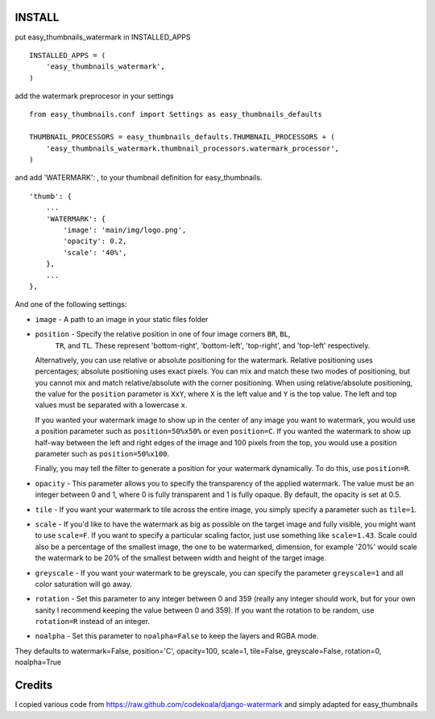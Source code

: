 INSTALL
=======

put easy_thumbnails_watermark in INSTALLED_APPS

::

    INSTALLED_APPS = (
        'easy_thumbnails_watermark',
    )

add the watermark preprocesor in your settings

::

    from easy_thumbnails.conf import Settings as easy_thumbnails_defaults

    THUMBNAIL_PROCESSORS = easy_thumbnails_defaults.THUMBNAIL_PROCESSORS + (
        'easy_thumbnails_watermark.thumbnail_processors.watermark_processor',
    )

and add 'WATERMARK': , to your thumbnail definition for easy_thumbnails.

::

        'thumb': {
            ...
            'WATERMARK': { 
                'image': 'main/img/logo.png',
                'opacity': 0.2,
                'scale': '40%',
            },
            ...
        },

And one of the following settings:

* ``image`` - A path to an image in your static files folder
* ``position`` - Specify the relative position in one of four image corners ``BR``, ``BL``,
    ``TR``, and ``TL``.  These represent 'bottom-right', 'bottom-left', 'top-right', and 'top-left' respectively.
    
  Alternatively, you can use relative or absolute positioning for the
  watermark.  Relative positioning uses percentages; absolute positioning uses
  exact pixels.  You can mix and match these two modes of positioning, but you
  cannot mix and match relative/absolute with the corner positioning.  When
  using relative/absolute positioning, the value for the ``position`` parameter
  is ``XxY``, where ``X`` is the left value and ``Y`` is the top value.  The
  left and top values must be separated with a lowercase ``x``.

  If you wanted your watermark image to show up in the center of any image you
  want to watermark, you would use a position parameter such as
  ``position=50%x50%`` or even ``position=C``.  If you wanted the watermark to
  show up half-way between the left and right edges of the image and 100 pixels
  from the top, you would use a position parameter such as
  ``position=50%x100``. 

  Finally, you may tell the filter to generate a position for your watermark
  dynamically.  To do this, use ``position=R``.
* ``opacity`` - This parameter allows you to specify the transparency of the
  applied watermark.  The value must be an integer between 0 and 1, where 0
  is fully transparent and 1 is fully opaque.  By default, the opacity is set
  at 0.5.
* ``tile`` - If you want your watermark to tile across the entire image, you
  simply specify a parameter such as ``tile=1``.
* ``scale`` - If you'd like to have the watermark as big as possible on the
  target image and fully visible, you might want to use ``scale=F``.  If you
  want to specify a particular scaling factor, just use something like
  ``scale=1.43``.
  Scale could also be a percentage of the smallest image, the one to be watermarked,
  dimension, for example '20%' would scale the watermark to be 20% of the smallest
  between width and height of the target image.
* ``greyscale`` - If you want your watermark to be greyscale, you can specify
  the parameter ``greyscale=1`` and all color saturation will go away.
* ``rotation`` - Set this parameter to any integer between 0 and 359 (really
  any integer should work, but for your own sanity I recommend keeping the
  value between 0 and 359).  If you want the rotation to be random, use
  ``rotation=R`` instead of an integer.
* ``noalpha`` - Set this parameter to ``noalpha=False`` to keep the layers and RGBA mode.


They defaults to  watermark=False, position='C', opacity=100, scale=1, tile=False, greyscale=False, rotation=0, noalpha=True

Credits
=======

I copied various code from https://raw.github.com/codekoala/django-watermark
and simply adapted for easy_thumbnails

